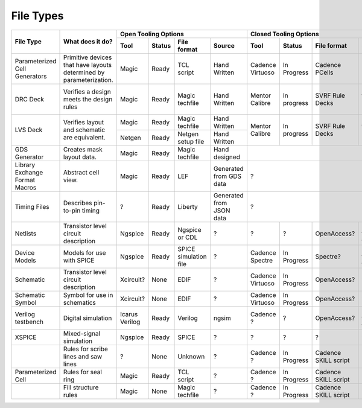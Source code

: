 File Types
==========


+------------------------------+-------------------------------------------+---------------------------------------------------------------------+--------------------------------------------------------------------------------------------------------+
| File Type                    | What does it do?                          |                            Open Tooling Options                     |                                    Closed Tooling Options                                              |
|                              |                                           +-----------------+--------+------------------------+-----------------+-------------------+--------------+-------------------------+-------------------------------------------+
|                              |                                           | Tool            | Status | File format            | Source          | Tool              | Status       | File format             | Source                                    |
+==============================+===========================================+=================+========+========================+=================+===================+==============+=========================+===========================================+
| Parameterized Cell           | Primitive devices that have layouts       | Magic           | Ready  | TCL script             | Hand Written    | Cadence Virtuoso  | In Progress  | Cadence PCells          | Hand Written                              |
| Generators                   | determined by parameterization.           |                 |        |                        |                 |                   |              |                         |                                           |
|                              |                                           |                 |        |                        |                 |                   |              |                         |                                           |
+------------------------------+-------------------------------------------+-----------------+--------+------------------------+-----------------+-------------------+--------------+-------------------------+-------------------------------------------+
| DRC Deck                     | Verifies a design meets the design rules  | Magic           | Ready  | Magic techfile         | Hand Written    | Mentor Calibre    | In progress  | SVRF Rule Decks         | Generated from documentation data         |
+------------------------------+-------------------------------------------+-----------------+--------+------------------------+-----------------+-------------------+--------------+-------------------------+-------------------------------------------+
| LVS Deck                     | Verifies layout and schematic are         | Magic           | Ready  | Magic techfile         | Hand Written    | Mentor Calibre    | In progress  | SVRF Rule Decks         | Generated from documentation data         |
|                              | equivalent.                               +-----------------+--------+------------------------+-----------------+                   |              |                         |                                           |
|                              |                                           | Netgen          | Ready  | Netgen setup file      | Hand Written    |                   |              |                         |                                           |
+------------------------------+-------------------------------------------+-----------------+--------+------------------------+-----------------+-------------------+--------------+-------------------------+-------------------------------------------+
| GDS Generator                | Creates mask layout data.                 | Magic           | Ready  | Magic techfile         | Hand designed   |                                                                                                        |
+------------------------------+-------------------------------------------+-----------------+--------+------------------------+-----------------+--------------------------------------------------------------------------------------------------------+
| Library Exchange Format      | Abstract cell view.                       | Magic           | Ready  | LEF                    | Generated from  | ?                                                                                                      |
| Macros                       |                                           |                 |        |                        | GDS data        |                                                                                                        |
+------------------------------+-------------------------------------------+-----------------+--------+------------------------+-----------------+--------------------------------------------------------------------------------------------------------+
| Timing Files                 | Describes pin-to-pin timing               | ?               | Ready  | Liberty                | Generated from  | ?                                                                                                      |
|                              |                                           |                 |        |                        | JSON data       |                                                                                                        |
+------------------------------+-------------------------------------------+-----------------+--------+------------------------+-----------------+-------------------+--------------+-------------------------+-------------------------------------------+
| Netlists                     | Transistor level circuit description      | Ngspice         | Ready  | Ngspice or CDL         | ?               | ?                 | ?            | OpenAccess?             | Generated from spice files                |
+------------------------------+-------------------------------------------+-----------------+--------+------------------------+-----------------+-------------------+--------------+-------------------------+-------------------------------------------+
| Device Models                | Models for use with SPICE                 | Ngspice         | Ready  | SPICE simulation file  | ?               | Cadence Spectre   | In Progress  | Spectre?                | Generated from spice files                |
+------------------------------+-------------------------------------------+-----------------+--------+------------------------+-----------------+-------------------+--------------+-------------------------+-------------------------------------------+
| Schematic                    | Transistor level circuit description      | Xcircuit?       | None   | EDIF                   | ?               | Cadence Virtuoso  | In Progress  | OpenAccess?             | ?                                         |
+------------------------------+-------------------------------------------+-----------------+--------+------------------------+-----------------+-------------------+--------------+-------------------------+-------------------------------------------+
| Schematic Symbol             | Symbol for use in schematics              | Xcircuit?       | None   | EDIF                   | ?               | Cadence Virtuoso  | In Progress  | OpenAccess?             | ?                                         |
+------------------------------+-------------------------------------------+-----------------+--------+------------------------+-----------------+-------------------+--------------+-------------------------+-------------------------------------------+
| Verilog testbench            | Digital simulation                        | Icarus Verilog  | Ready  | Verilog                | ngsim           | Cadence ?         | ?            | OpenAccess?             | Generated from Verilog files              |
+------------------------------+-------------------------------------------+-----------------+--------+------------------------+-----------------+-------------------+--------------+-------------------------+-------------------------------------------+
| XSPICE                       | Mixed-signal simulation                   | Ngspice         | Ready  | SPICE                  | ?               | ?                 | ?            | ?                       | ?                                         |
+------------------------------+-------------------------------------------+-----------------+--------+------------------------+-----------------+-------------------+--------------+-------------------------+-------------------------------------------+
|                              | Rules for scribe lines and saw lines      | ?               | None   | Unknown                | ?               | Cadence ?         | In Progress  | Cadence SKILL script    | Hand written                              |
+------------------------------+-------------------------------------------+-----------------+--------+------------------------+-----------------+-------------------+--------------+-------------------------+-------------------------------------------+
| Parameterized Cell           | Rules for seal ring                       | Magic           | Ready  | TCL script             | ?               | Cadence ?         | In Progress  | Cadence SKILL script    | Hand written                              |
+------------------------------+-------------------------------------------+-----------------+--------+------------------------+-----------------+-------------------+--------------+-------------------------+-------------------------------------------+
|                              | Fill structure rules                      | Magic           | None   | Magic techfile         | ?               | Cadence ?         | In Progress  | Cadence SKILL script    | Hand written                              |
+------------------------------+-------------------------------------------+-----------------+--------+------------------------+-----------------+-------------------+--------------+-------------------------+-------------------------------------------+
